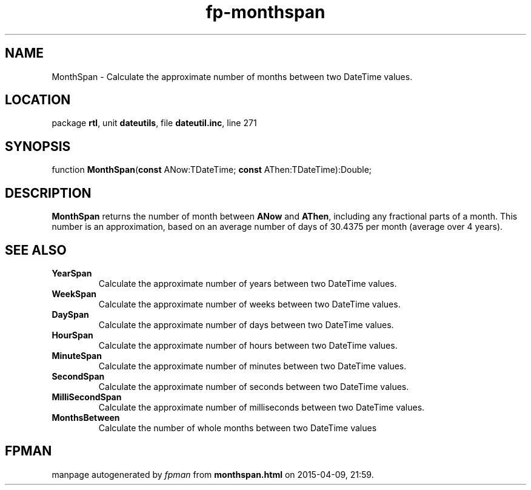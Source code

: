 .\" file autogenerated by fpman
.TH "fp-monthspan" 3 "2014-03-14" "fpman" "Free Pascal Programmer's Manual"
.SH NAME
MonthSpan - Calculate the approximate number of months between two DateTime values.
.SH LOCATION
package \fBrtl\fR, unit \fBdateutils\fR, file \fBdateutil.inc\fR, line 271
.SH SYNOPSIS
function \fBMonthSpan\fR(\fBconst\fR ANow:TDateTime; \fBconst\fR AThen:TDateTime):Double;
.SH DESCRIPTION
\fBMonthSpan\fR returns the number of month between \fBANow\fR and \fBAThen\fR, including any fractional parts of a month. This number is an approximation, based on an average number of days of 30.4375 per month (average over 4 years).


.SH SEE ALSO
.TP
.B YearSpan
Calculate the approximate number of years between two DateTime values.
.TP
.B WeekSpan
Calculate the approximate number of weeks between two DateTime values.
.TP
.B DaySpan
Calculate the approximate number of days between two DateTime values.
.TP
.B HourSpan
Calculate the approximate number of hours between two DateTime values.
.TP
.B MinuteSpan
Calculate the approximate number of minutes between two DateTime values.
.TP
.B SecondSpan
Calculate the approximate number of seconds between two DateTime values.
.TP
.B MilliSecondSpan
Calculate the approximate number of milliseconds between two DateTime values.
.TP
.B MonthsBetween
Calculate the number of whole months between two DateTime values

.SH FPMAN
manpage autogenerated by \fIfpman\fR from \fBmonthspan.html\fR on 2015-04-09, 21:59.

